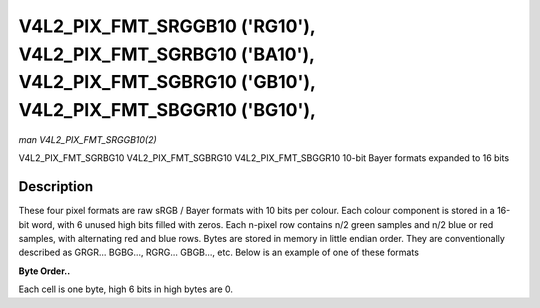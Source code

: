 .. -*- coding: utf-8; mode: rst -*-

.. _V4L2-PIX-FMT-SRGGB10:

***************************************************************************************************************************
V4L2_PIX_FMT_SRGGB10 ('RG10'), V4L2_PIX_FMT_SGRBG10 ('BA10'), V4L2_PIX_FMT_SGBRG10 ('GB10'), V4L2_PIX_FMT_SBGGR10 ('BG10'),
***************************************************************************************************************************

*man V4L2_PIX_FMT_SRGGB10(2)*

V4L2_PIX_FMT_SGRBG10
V4L2_PIX_FMT_SGBRG10
V4L2_PIX_FMT_SBGGR10
10-bit Bayer formats expanded to 16 bits


Description
===========

These four pixel formats are raw sRGB / Bayer formats with 10 bits per
colour. Each colour component is stored in a 16-bit word, with 6 unused
high bits filled with zeros. Each n-pixel row contains n/2 green samples
and n/2 blue or red samples, with alternating red and blue rows. Bytes
are stored in memory in little endian order. They are conventionally
described as GRGR... BGBG..., RGRG... GBGB..., etc. Below is an example
of one of these formats

**Byte Order..**

Each cell is one byte, high 6 bits in high bytes are 0.



.. flat-table::
    :header-rows:  0
    :stub-columns: 0
    :widths:       2 1 1 1 1 1 1 1 1


    -  .. row 1

       -  start + 0:

       -  B\ :sub:`00low`

       -  B\ :sub:`00high`

       -  G\ :sub:`01low`

       -  G\ :sub:`01high`

       -  B\ :sub:`02low`

       -  B\ :sub:`02high`

       -  G\ :sub:`03low`

       -  G\ :sub:`03high`

    -  .. row 2

       -  start + 8:

       -  G\ :sub:`10low`

       -  G\ :sub:`10high`

       -  R\ :sub:`11low`

       -  R\ :sub:`11high`

       -  G\ :sub:`12low`

       -  G\ :sub:`12high`

       -  R\ :sub:`13low`

       -  R\ :sub:`13high`

    -  .. row 3

       -  start + 16:

       -  B\ :sub:`20low`

       -  B\ :sub:`20high`

       -  G\ :sub:`21low`

       -  G\ :sub:`21high`

       -  B\ :sub:`22low`

       -  B\ :sub:`22high`

       -  G\ :sub:`23low`

       -  G\ :sub:`23high`

    -  .. row 4

       -  start + 24:

       -  G\ :sub:`30low`

       -  G\ :sub:`30high`

       -  R\ :sub:`31low`

       -  R\ :sub:`31high`

       -  G\ :sub:`32low`

       -  G\ :sub:`32high`

       -  R\ :sub:`33low`

       -  R\ :sub:`33high`
